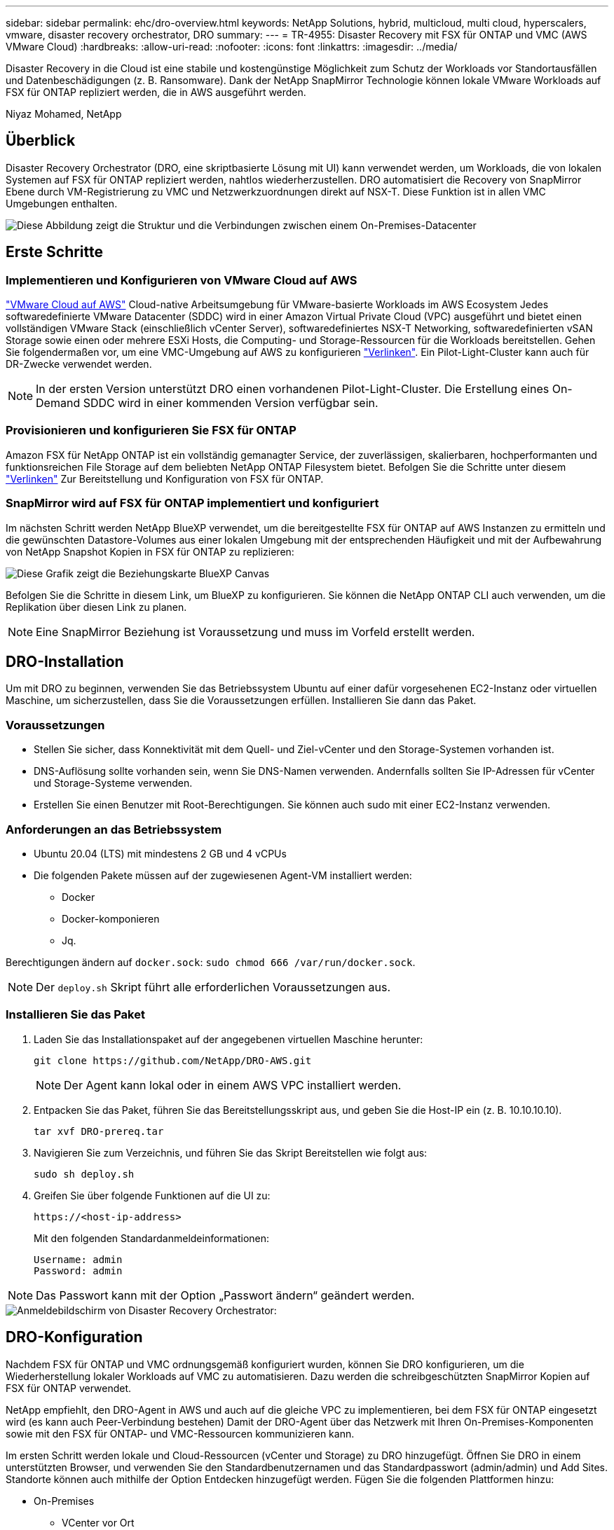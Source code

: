 ---
sidebar: sidebar 
permalink: ehc/dro-overview.html 
keywords: NetApp Solutions, hybrid, multicloud, multi cloud, hyperscalers, vmware, disaster recovery orchestrator, DRO 
summary:  
---
= TR-4955: Disaster Recovery mit FSX für ONTAP und VMC (AWS VMware Cloud)
:hardbreaks:
:allow-uri-read: 
:nofooter: 
:icons: font
:linkattrs: 
:imagesdir: ../media/


[role="lead"]
Disaster Recovery in die Cloud ist eine stabile und kostengünstige Möglichkeit zum Schutz der Workloads vor Standortausfällen und Datenbeschädigungen (z. B. Ransomware). Dank der NetApp SnapMirror Technologie können lokale VMware Workloads auf FSX für ONTAP repliziert werden, die in AWS ausgeführt werden.

Niyaz Mohamed, NetApp



== Überblick

Disaster Recovery Orchestrator (DRO, eine skriptbasierte Lösung mit UI) kann verwendet werden, um Workloads, die von lokalen Systemen auf FSX für ONTAP repliziert werden, nahtlos wiederherzustellen. DRO automatisiert die Recovery von SnapMirror Ebene durch VM-Registrierung zu VMC und Netzwerkzuordnungen direkt auf NSX-T. Diese Funktion ist in allen VMC Umgebungen enthalten.

image::dro-vmc-image1.png[Diese Abbildung zeigt die Struktur und die Verbindungen zwischen einem On-Premises-Datacenter, einer VMware Cloud auf AWS SDDC Instanz und Amazon FSX für NetApp ONTAP. Dazu gehören SnapMirror Replizierung, DRaaS-Ops-Datenverkehr, Internet oder Direktverbindung sowie VMware Transit Connect.]



== Erste Schritte



=== Implementieren und Konfigurieren von VMware Cloud auf AWS

link:https://www.vmware.com/products/vmc-on-aws.html["VMware Cloud auf AWS"^] Cloud-native Arbeitsumgebung für VMware-basierte Workloads im AWS Ecosystem Jedes softwaredefinierte VMware Datacenter (SDDC) wird in einer Amazon Virtual Private Cloud (VPC) ausgeführt und bietet einen vollständigen VMware Stack (einschließlich vCenter Server), softwaredefiniertes NSX-T Networking, softwaredefinierten vSAN Storage sowie einen oder mehrere ESXi Hosts, die Computing- und Storage-Ressourcen für die Workloads bereitstellen. Gehen Sie folgendermaßen vor, um eine VMC-Umgebung auf AWS zu konfigurieren link:aws-setup.html["Verlinken"^]. Ein Pilot-Light-Cluster kann auch für DR-Zwecke verwendet werden.


NOTE: In der ersten Version unterstützt DRO einen vorhandenen Pilot-Light-Cluster. Die Erstellung eines On-Demand SDDC wird in einer kommenden Version verfügbar sein.



=== Provisionieren und konfigurieren Sie FSX für ONTAP

Amazon FSX für NetApp ONTAP ist ein vollständig gemanagter Service, der zuverlässigen, skalierbaren, hochperformanten und funktionsreichen File Storage auf dem beliebten NetApp ONTAP Filesystem bietet. Befolgen Sie die Schritte unter diesem link:aws-native-overview.html["Verlinken"^] Zur Bereitstellung und Konfiguration von FSX für ONTAP.



=== SnapMirror wird auf FSX für ONTAP implementiert und konfiguriert

Im nächsten Schritt werden NetApp BlueXP verwendet, um die bereitgestellte FSX für ONTAP auf AWS Instanzen zu ermitteln und die gewünschten Datastore-Volumes aus einer lokalen Umgebung mit der entsprechenden Häufigkeit und mit der Aufbewahrung von NetApp Snapshot Kopien in FSX für ONTAP zu replizieren:

image::dro-vmc-image2.png[Diese Grafik zeigt die Beziehungskarte BlueXP Canvas, die die verschiedenen Interaktionen zwischen aktivierten Diensten anzeigt.]

Befolgen Sie die Schritte in diesem Link, um BlueXP zu konfigurieren. Sie können die NetApp ONTAP CLI auch verwenden, um die Replikation über diesen Link zu planen.


NOTE: Eine SnapMirror Beziehung ist Voraussetzung und muss im Vorfeld erstellt werden.



== DRO-Installation

Um mit DRO zu beginnen, verwenden Sie das Betriebssystem Ubuntu auf einer dafür vorgesehenen EC2-Instanz oder virtuellen Maschine, um sicherzustellen, dass Sie die Voraussetzungen erfüllen. Installieren Sie dann das Paket.



=== Voraussetzungen

* Stellen Sie sicher, dass Konnektivität mit dem Quell- und Ziel-vCenter und den Storage-Systemen vorhanden ist.
* DNS-Auflösung sollte vorhanden sein, wenn Sie DNS-Namen verwenden. Andernfalls sollten Sie IP-Adressen für vCenter und Storage-Systeme verwenden.
* Erstellen Sie einen Benutzer mit Root-Berechtigungen. Sie können auch sudo mit einer EC2-Instanz verwenden.




=== Anforderungen an das Betriebssystem

* Ubuntu 20.04 (LTS) mit mindestens 2 GB und 4 vCPUs
* Die folgenden Pakete müssen auf der zugewiesenen Agent-VM installiert werden:
+
** Docker
** Docker-komponieren
** Jq.




Berechtigungen ändern auf `docker.sock`: `sudo chmod 666 /var/run/docker.sock`.


NOTE: Der `deploy.sh` Skript führt alle erforderlichen Voraussetzungen aus.



=== Installieren Sie das Paket

. Laden Sie das Installationspaket auf der angegebenen virtuellen Maschine herunter:
+
[listing]
----
git clone https://github.com/NetApp/DRO-AWS.git
----
+

NOTE: Der Agent kann lokal oder in einem AWS VPC installiert werden.

. Entpacken Sie das Paket, führen Sie das Bereitstellungsskript aus, und geben Sie die Host-IP ein (z. B. 10.10.10.10).
+
[listing]
----
tar xvf DRO-prereq.tar
----
. Navigieren Sie zum Verzeichnis, und führen Sie das Skript Bereitstellen wie folgt aus:
+
[listing]
----
sudo sh deploy.sh
----
. Greifen Sie über folgende Funktionen auf die UI zu:
+
[listing]
----
https://<host-ip-address>
----
+
Mit den folgenden Standardanmeldeinformationen:

+
[listing]
----
Username: admin
Password: admin
----



NOTE: Das Passwort kann mit der Option „Passwort ändern“ geändert werden.

image::dro-vmc-image3.png[Anmeldebildschirm von Disaster Recovery Orchestrator:]



== DRO-Konfiguration

Nachdem FSX für ONTAP und VMC ordnungsgemäß konfiguriert wurden, können Sie DRO konfigurieren, um die Wiederherstellung lokaler Workloads auf VMC zu automatisieren. Dazu werden die schreibgeschützten SnapMirror Kopien auf FSX für ONTAP verwendet.

NetApp empfiehlt, den DRO-Agent in AWS und auch auf die gleiche VPC zu implementieren, bei dem FSX für ONTAP eingesetzt wird (es kann auch Peer-Verbindung bestehen) Damit der DRO-Agent über das Netzwerk mit Ihren On-Premises-Komponenten sowie mit den FSX für ONTAP- und VMC-Ressourcen kommunizieren kann.

Im ersten Schritt werden lokale und Cloud-Ressourcen (vCenter und Storage) zu DRO hinzugefügt. Öffnen Sie DRO in einem unterstützten Browser, und verwenden Sie den Standardbenutzernamen und das Standardpasswort (admin/admin) und Add Sites. Standorte können auch mithilfe der Option Entdecken hinzugefügt werden. Fügen Sie die folgenden Plattformen hinzu:

* On-Premises
+
** VCenter vor Ort
** ONTAP Storage-System


* Cloud
+
** VMC vCenter
** FSX für ONTAP




image::dro-vmc-image4.png[Temporäre Platzhalterbildbeschreibung.]

image::dro-vmc-image5.png[DRO-Site-Übersichtsseite mit Quell- und Zielstandorten.]

Sobald DRO hinzugefügt wurde, führt die automatische Erkennung durch und zeigt die VMs mit entsprechenden SnapMirror Replikaten vom Quell-Storage auf FSX für ONTAP an. DRO erkennt automatisch die von den VMs verwendeten Netzwerke und Portgruppen und füllt sie aus.

image::dro-vmc-image6.png[Bildschirm zur automatischen Erkennung mit 219 VMs und 10 Datastores.]

Im nächsten Schritt werden die erforderlichen VMs in funktionale Gruppen zusammengefasst, die als Ressourcengruppen dienen.



=== Ressourcen-Gruppierungen

Nachdem die Plattformen hinzugefügt wurden, können Sie die VMs, die Sie wiederherstellen möchten, in Ressourcengruppen gruppieren. MIT DRO-Ressourcengruppen können Sie eine Gruppe abhängiger VMs zu logischen Gruppen gruppieren, die ihre Boot-Aufträge, Boot-Verzögerungen und optionale Applikationsvalidierungen enthalten, die bei der Wiederherstellung ausgeführt werden können.

Gehen Sie wie folgt vor, um mit dem Erstellen von Ressourcengruppen zu beginnen:

. Öffnen Sie *Ressourcengruppen* und klicken Sie auf *Neue Ressourcengruppe erstellen*.
. Wählen Sie unter *Neue Ressourcengruppe* den Quellstandort aus der Dropdown-Liste aus und klicken Sie auf *Erstellen*.
. Geben Sie *Ressourcengruppendetails* an und klicken Sie auf *Weiter*.
. Wählen Sie über die Suchoption die entsprechenden VMs aus.
. Wählen Sie die Startreihenfolge und die Boot-Verzögerung (Sek.) für die ausgewählten VMs aus. Legen Sie die Reihenfolge des Einschaltvorgangs fest, indem Sie jede VM auswählen und deren Priorität festlegen. Drei ist der Standardwert für alle VMs.
+
Folgende Optionen stehen zur Verfügung:

+
1 – die erste virtuelle Maschine, die 3 – Standard 5 – die letzte virtuelle Maschine, die eingeschaltet werden soll

. Klicken Sie Auf *Ressourcengruppe Erstellen*.


image::dro-vmc-image7.png[Screenshot der Ressourcengruppenliste mit zwei Einträgen: Test und DemoRG1.]



=== Replizierungspläne

Sie benötigen einen Plan für die Wiederherstellung von Applikationen bei einem Ausfall. Wählen Sie in der Dropdown-Liste die Quell- und Ziel-vCenter Plattformen aus und wählen Sie die Ressourcengruppen aus, die in diesen Plan enthalten sein sollen. Außerdem werden die Gruppen gruppiert, wie Applikationen wiederhergestellt und eingeschaltet werden sollen (z. B. Domänencontroller, dann Tier-1, dann Tier-2 usw.). Solche Pläne werden manchmal auch als Blueprints bezeichnet. Um den Wiederherstellungsplan zu definieren, navigieren Sie zur Registerkarte *Replikationsplan* und klicken Sie auf *Neuer Replikationsplan*.

Gehen Sie wie folgt vor, um mit der Erstellung eines Replikationsplans zu beginnen:

. Öffnen Sie *Replikationspläne*, und klicken Sie auf *Neuen Replikationsplan erstellen*.
+
image::dro-vmc-image8.png[Screenshot des Replikationsplans mit einem Plan namens DemoRP.]

. Geben Sie unter *New Replication Plan* einen Namen für den Plan ein und fügen Sie Recovery Mappings hinzu, indem Sie den Quellstandort, das zugehörige vCenter, den Zielstandort und das zugehörige vCenter auswählen.
+
image::dro-vmc-image9.png[Screenshot der Details des Replikationsplans, einschließlich der Recovery-Zuordnung.]

. Wählen Sie nach Abschluss der Recovery-Zuordnung die Cluster-Zuordnung aus.
+
image::dro-vmc-image10.png[Temporäre Platzhalterbildbeschreibung.]

. Wählen Sie *Ressourcengruppendetails* und klicken Sie auf *Weiter*.
. Legen Sie die Ausführungsreihenfolge für die Ressourcengruppe fest. Mit dieser Option können Sie die Reihenfolge der Vorgänge auswählen, wenn mehrere Ressourcengruppen vorhanden sind.
. Wählen Sie nach dem Beenden die Netzwerkzuordnung zum entsprechenden Segment aus. Die Segmente sollten bereits innerhalb des VMC bereitgestellt werden, wählen Sie also das entsprechende Segment aus, um die VM zuzuordnen.
. Je nach Auswahl der VMs werden automatisch Datastore-Zuordnungen ausgewählt.
+

NOTE: SnapMirror befindet sich auf Volume-Ebene. Daher werden alle VMs zum Replizierungsziel repliziert. Vergewissern Sie sich, dass alle VMs ausgewählt sind, die Teil des Datastores sind. Sind sie nicht ausgewählt, werden nur die VMs verarbeitet, die Teil des Replikationsplans sind.

+
image::dro-vmc-image11.png[Temporäre Platzhalterbildbeschreibung.]

. Unter den VM-Details können Sie optional die Größe der CPU- und RAM-Parameter der VM ändern. Dies kann sich sehr hilfreich erweisen, wenn Sie große Umgebungen auf kleinere Zielcluster wiederherstellen oder DR-Tests durchführen möchten, ohne eine eineineineineinone physische VMware-Infrastruktur bereitstellen zu müssen. Zudem können Sie die Boot-Reihenfolge und die Boot-Verzögerung (Sekunden) für alle ausgewählten VMs innerhalb der Ressourcengruppen ändern. Es gibt eine zusätzliche Option, um die Startreihenfolge zu ändern, wenn Änderungen von den während der Auswahl der Ressourcengruppe ausgewählten Änderungen erforderlich sind. Standardmäßig wird die während der Ressourcengruppenauswahl ausgewählte Startreihenfolge verwendet. Änderungen können jedoch in dieser Phase vorgenommen werden.
+
image::dro-vmc-image12.png[Temporäre Platzhalterbildbeschreibung.]

. Klicken Sie Auf *Replikationsplan Erstellen*.
+
image::dro-vmc-image13.png[Temporäre Platzhalterbildbeschreibung.]



Nach dem Erstellen des Replizierungsplans können je nach Anforderungen die Failover-Option, die Test-Failover-Option oder die Migrationsoption ausgeübt werden. Während der Failover- und Test-Failover-Optionen wird die aktuellste SnapMirror Snapshot Kopie verwendet. Zudem kann aus einer zeitpunktgenauen Snapshot Kopie (gemäß der Aufbewahrungsrichtlinie von SnapMirror) eine bestimmte Snapshot Kopie ausgewählt werden. Die Point-in-Time-Option ist besonders dann hilfreich, wenn ein Korruptionsereignis wie Ransomware anfällt, wenn die neuesten Replikate bereits kompromittiert oder verschlüsselt sind. DRO zeigt alle verfügbaren Punkte in der Zeit an. Um Failover oder Failover-Tests mit der im Replikationsplan angegebenen Konfiguration auszulösen, können Sie auf *Failover* oder *Test Failover* klicken.

image::dro-vmc-image14.png[Temporäre Platzhalterbildbeschreibung.]

image::dro-vmc-image15.png[Auf diesem Bildschirm erhalten Sie die Details zum Volume Snapshot und können zwischen der Verwendung des neuesten Snapshots und der Auswahl eines bestimmten Snapshots wählen.]

Der Replikationsplan kann im Aufgabenmenü überwacht werden:

image::dro-vmc-image16.png[Im Aufgabenmenü werden alle Jobs und Optionen für den Replikationsplan angezeigt. Außerdem können Sie die Protokolle sehen.]

Nach der Auslösung des Failover sind die wiederhergestellten Elemente in VMC vCenter (VMs, Netzwerke, Datastores) ersichtlich. Standardmäßig werden die VMs in den Workload-Ordner wiederhergestellt.

image::dro-vmc-image17.png[Temporäre Platzhalterbildbeschreibung.]

Failback kann auf der Ebene des Replikationsplans ausgelöst werden. Bei einem Test-Failover kann mit der Option „Tear-Down“ ein Rollback der Änderungen durchgeführt und die FlexClone Beziehung entfernt werden. Failback ist in Verbindung mit Failover ein Prozess in zwei Schritten. Wählen Sie den Replikationsplan aus und wählen Sie *Datensynchronisation umkehren*.

image::dro-vmc-image18.png[Screenshot von Replication Plan Übersicht mit Dropdown-Menü mit Option Reverse Data Sync.]

image::dro-vmc-image19.png[Temporäre Platzhalterbildbeschreibung.]

Wenn dieser Vorgang abgeschlossen ist, können Sie ein Failback auslösen und zum ursprünglichen Produktionsstandort zurückkehren.

image::dro-vmc-image20.png[Screenshot von Replication Plan Übersicht mit Dropdown-Menü mit der Failback-Option.]

image::dro-vmc-image21.png[Screenshot der DRO-Übersichtsseite mit der ursprünglichen Produktionsstätte in Betrieb.]

Aus NetApp BlueXP können wir sehen, dass die Replikationsintegrität für die entsprechenden Volumes (die auf VMC als Read-Write-Volumes zugeordnet wurden) aufgebrochen ist. Beim Test-Failover weist DRO nicht das Ziel- oder Replikatvolume zu. Stattdessen wird eine FlexClone Kopie der erforderlichen SnapMirror Instanz (oder Snapshot) erstellt und die FlexClone Instanz offenlegt, die keine zusätzliche physische Kapazität für FSX für ONTAP beansprucht. Dadurch wird sichergestellt, dass das Volume nicht geändert wird und Replikatjobs sogar während DR-Tests oder während der Triage-Workflows fortgesetzt werden können. Darüber hinaus stellt dieser Prozess sicher, dass bei Auftreten von Fehlern oder beschädigten Daten die Wiederherstellung bereinigt werden kann, ohne dass das Replikat zerstört werden könnte.

image::dro-vmc-image22.png[Temporäre Platzhalterbildbeschreibung.]



=== Recovery durch Ransomware

Die Wiederherstellung von Ransomware kann eine gewaltige Aufgabe sein. Insbesondere kann es für IT-Abteilungen schwierig sein, einen Punkt zu bestimmen, an dem sich der sichere Rückgabepunkt befindet und nach dem wir festgestellt haben, dass sie wiederhergestellte Workloads vor erneuten Angriffen, beispielsweise durch schlafende Malware oder anfällige Anwendungen, schützen.

DRO behebt diese Bedenken, indem Sie Ihr System von jedem beliebigen verfügbaren Zeitpunkt wiederherstellen können. Zudem können Sie Workloads in funktionellen und dennoch isolierten Netzwerken wiederherstellen, damit Applikationen an einem Standort ohne North-South-Datenverkehr miteinander kommunizieren und arbeiten können. So erhält Ihr Sicherheitsteam einen sicheren Ort, um Forensik durchzuführen und sicherzustellen, dass keine verborgene oder schlafende Malware vorhanden ist.



== Vorteile

* Nutzung der effizienten und robusten SnapMirror Replizierung.
* Recovery zu jedem verfügbaren Zeitpunkt mit Aufbewahrung von Snapshot Kopien
* Vollständige Automatisierung aller erforderlichen Schritte zur Wiederherstellung von Hunderten bis Tausenden VMs in den Schritten für Storage, Computing, Netzwerk und Applikationen
* Workload Recovery mit ONTAP FlexClone Technologie mit einer Methode, bei der das replizierte Volume nicht geändert wird.
+
** Vermeidung des Risikos einer Beschädigung von Daten bei Volumes oder Snapshot Kopien
** Keine Replizierungsunterbrechungen während der DR-Test-Workflows
** Potenzielle Nutzung von DR-Daten mit Cloud-Computing-Ressourcen für Workflows über DR hinaus, wie z. B. DevTest, Sicherheitstests, Patch- oder Upgrade-Tests und Korrekturtests


* CPU- und RAM-Optimierung zur Senkung der Cloud-Kosten durch Recovery auf kleinere Computing-Cluster.

